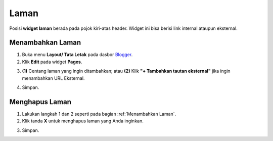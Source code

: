 Laman
=====

Posisi **widget laman** berada pada pojok kiri-atas header. Widget ini bisa berisi link internal ataupun eksternal.

.. _Menambahkan Laman

Menambahkan Laman
-----------------

1. Buka menu **Layout/ Tata Letak** pada dasbor  `Blogger <https://www.blogger.com/>`_.

2. Klik **Edit** pada widget **Pages**.

.. image:: _static/laman/1.png

3. **(1)** Centang laman yang ingin ditambahkan; atau
   **(2)** Klik **"+ Tambahkan tautan eksternal"** jika ingin menambahkan URL Eksternal.

.. image:: _static/laman/2.png

4. Simpan.

Menghapus Laman
----------------

1. Lakukan langkah 1 dan 2 seperti pada bagian :ref:`Menambahkan Laman`.

2. Klik tanda **X** untuk menghapus laman yang Anda inginkan.

.. image:: _static/laman/3.png

3. Simpan.
